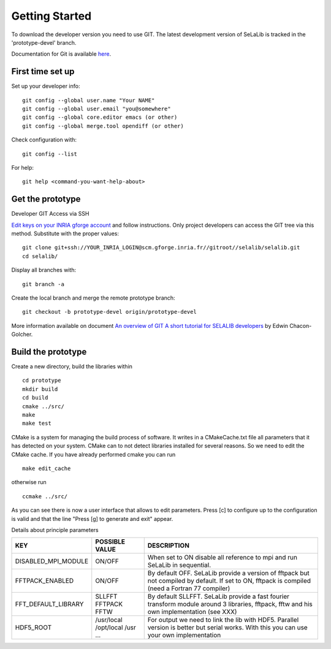 
=================
Getting Started
=================

To download the developer version you need to use GIT.
The latest development version of SeLaLib is tracked in the 'prototype-devel' branch.

Documentation for Git is available `here <http://git-scm.com/>`_.

First time set up
-----------------

Set up your developer info::

 git config --global user.name "Your NAME"
 git config --global user.email "you@somewhere"
 git config --global core.editor emacs (or other) 
 git config --global merge.tool opendiff (or other)
 
Check configuration with::

 git config --list

For help::

 git help <command-you-want-help-about>

Get the prototype
-----------------
Developer GIT Access via SSH

`Edit keys on your INRIA gforge account <https://gforge.inria.fr/account/editsshkeys.php>`_ and follow instructions.
Only project developers can access the GIT tree via this method. Substitute with the proper values::

 git clone git+ssh://YOUR_INRIA_LOGIN@scm.gforge.inria.fr//gitroot//selalib/selalib.git
 cd selalib/

Display all branches with::

 git branch -a

Create the local branch and merge the remote prototype branch:: 

 git checkout -b prototype-devel origin/prototype-devel

More information available on document `An overview of GIT A short tutorial for SELALIB developers <https://gforge.inria.fr/docman/view.php/3042/7642/selalib_coding_guidelines.pdf>`_ by Edwin Chacon-Golcher.

Build the prototype
-------------------

Create a new directory, build the libraries within ::

 cd prototype
 mkdir build
 cd build
 cmake ../src/
 make
 make test

CMake is a system for managing the build process of software. It writes in a CMakeCache.txt file all parameters that it has detected on your system. CMake can to not detect libraries installed for several reasons. So we need to edit the CMake cache.
If you have already performed cmake you can run ::

 make edit_cache

otherwise run ::

 ccmake ../src/

As you can see there is now a user interface that allows to edit parameters.
Press [c] to configure up to the configuration is valid and that the line "Press [g] to generate and exit" appear.

Details about principle parameters

+------------------------+----------------+--------------------------------------+
|          KEY           | POSSIBLE VALUE |                DESCRIPTION           |
+========================+================+======================================+
| DISABLED_MPI_MODULE    | ON/OFF         | When set to ON disable all reference |
|                        |                | to mpi and run SeLaLib in sequential.|
+------------------------+----------------+--------------------------------------+
|   FFTPACK_ENABLED      | ON/OFF         | By default OFF. SeLaLib provide a    |
|                        |                | version of fftpack but not compiled  |
|                        |                | by default. If set to ON, fftpack is |
|                        |                | compiled (need a Fortran 77 compiler)|
+------------------------+----------------+--------------------------------------+
|  FFT_DEFAULT_LIBRARY   | SLLFFT         | By default SLLFFT. SeLaLib provide   |
|                        | FFTPACK        | a fast fourier transform module      |
|                        | FFTW           | around 3 libraries, fftpack, fftw and|
|                        |                | his own implementation (see XXX)     |
+------------------------+----------------+--------------------------------------+
|  HDF5_ROOT             | /usr/local     | For output we need to link the lib   |
|                        | /opt/local     | with HDF5. Parallel version is       |
|                        | /usr           | better but serial works. With this   |
|                        | ...            | you can use your own implementation  |
+------------------------+----------------+--------------------------------------+
